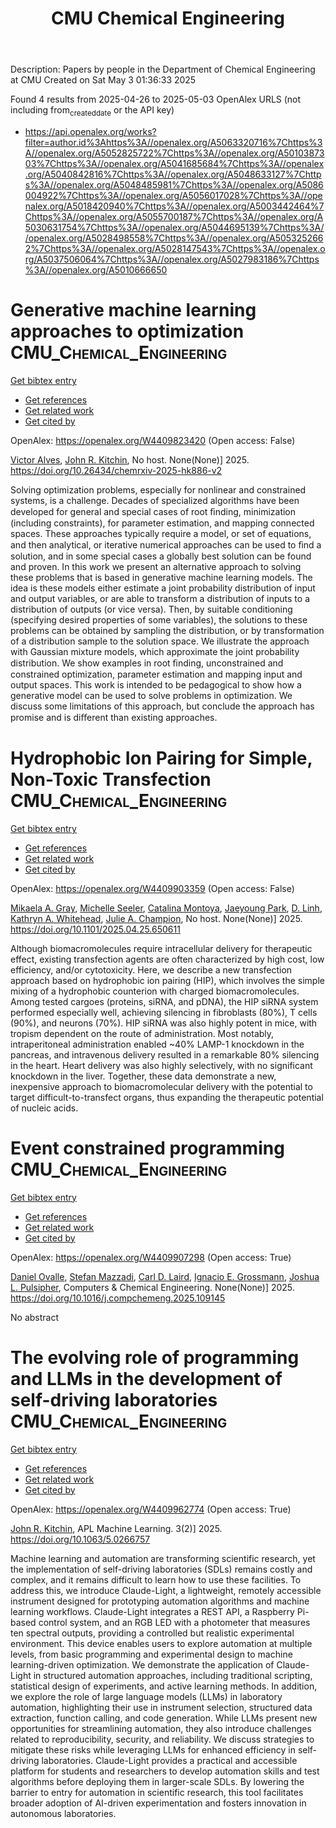 #+TITLE: CMU Chemical Engineering
Description: Papers by people in the Department of Chemical Engineering at CMU
Created on Sat May  3 01:36:33 2025

Found 4 results from 2025-04-26 to 2025-05-03
OpenAlex URLS (not including from_created_date or the API key)
- [[https://api.openalex.org/works?filter=author.id%3Ahttps%3A//openalex.org/A5063320716%7Chttps%3A//openalex.org/A5052825722%7Chttps%3A//openalex.org/A5010387303%7Chttps%3A//openalex.org/A5041685684%7Chttps%3A//openalex.org/A5040842816%7Chttps%3A//openalex.org/A5048633127%7Chttps%3A//openalex.org/A5048485981%7Chttps%3A//openalex.org/A5086004922%7Chttps%3A//openalex.org/A5056017028%7Chttps%3A//openalex.org/A5018420940%7Chttps%3A//openalex.org/A5003442464%7Chttps%3A//openalex.org/A5055700187%7Chttps%3A//openalex.org/A5030631754%7Chttps%3A//openalex.org/A5044695139%7Chttps%3A//openalex.org/A5028498558%7Chttps%3A//openalex.org/A5053252662%7Chttps%3A//openalex.org/A5028147543%7Chttps%3A//openalex.org/A5037506064%7Chttps%3A//openalex.org/A5027983186%7Chttps%3A//openalex.org/A5010666650]]

* Generative machine learning approaches to optimization  :CMU_Chemical_Engineering:
:PROPERTIES:
:UUID: https://openalex.org/W4409823420
:TOPICS: Advanced Data Processing Techniques
:PUBLICATION_DATE: 2025-04-25
:END:    
    
[[elisp:(doi-add-bibtex-entry "https://doi.org/10.26434/chemrxiv-2025-hk886-v2")][Get bibtex entry]] 

- [[elisp:(progn (xref--push-markers (current-buffer) (point)) (oa--referenced-works "https://openalex.org/W4409823420"))][Get references]]
- [[elisp:(progn (xref--push-markers (current-buffer) (point)) (oa--related-works "https://openalex.org/W4409823420"))][Get related work]]
- [[elisp:(progn (xref--push-markers (current-buffer) (point)) (oa--cited-by-works "https://openalex.org/W4409823420"))][Get cited by]]

OpenAlex: https://openalex.org/W4409823420 (Open access: False)
    
[[https://openalex.org/A5033439256][Victor Alves]], [[https://openalex.org/A5003442464][John R. Kitchin]], No host. None(None)] 2025. https://doi.org/10.26434/chemrxiv-2025-hk886-v2 
     
Solving optimization problems, especially for nonlinear and constrained systems, is a challenge. Decades of specialized algorithms have been developed for general and special cases of root ﬁnding, minimization (including constraints), for parameter estimation, and mapping connected spaces. These approaches typically require a model, or set of equations, and then analytical, or iterative numerical approaches can be used to ﬁnd a solution, and in some special cases a globally best solution can be found and proven. In this work we present an alternative approach to solving these problems that is based in generative machine learning models. The idea is these models either estimate a joint probability distribution of input and output variables, or are able to transform a distribution of inputs to a distribution of outputs (or vice versa). Then, by suitable conditioning (specifying desired properties of some variables), the solutions to these problems can be obtained by sampling the distribution, or by transformation of a distribution sample to the solution space. We illustrate the approach with Gaussian mixture models, which approximate the joint probability distribution. We show examples in root ﬁnding, unconstrained and constrained optimization, parameter estimation and mapping input and output spaces. This work is intended to be pedagogical to show how a generative model can be used to solve problems in optimization. We discuss some limitations of this approach, but conclude the approach has promise and is diﬀerent than existing approaches.    

    

* Hydrophobic Ion Pairing for Simple, Non-Toxic Transfection  :CMU_Chemical_Engineering:
:PROPERTIES:
:UUID: https://openalex.org/W4409903359
:TOPICS: RNA Interference and Gene Delivery
:PUBLICATION_DATE: 2025-04-28
:END:    
    
[[elisp:(doi-add-bibtex-entry "https://doi.org/10.1101/2025.04.25.650611")][Get bibtex entry]] 

- [[elisp:(progn (xref--push-markers (current-buffer) (point)) (oa--referenced-works "https://openalex.org/W4409903359"))][Get references]]
- [[elisp:(progn (xref--push-markers (current-buffer) (point)) (oa--related-works "https://openalex.org/W4409903359"))][Get related work]]
- [[elisp:(progn (xref--push-markers (current-buffer) (point)) (oa--cited-by-works "https://openalex.org/W4409903359"))][Get cited by]]

OpenAlex: https://openalex.org/W4409903359 (Open access: False)
    
[[https://openalex.org/A5026863228][Mikaela A. Gray]], [[https://openalex.org/A5094043004][Michelle Seeler]], [[https://openalex.org/A5068381010][Catalina Montoya]], [[https://openalex.org/A5060132590][Jaeyoung Park]], [[https://openalex.org/A5055570461][D. Linh]], [[https://openalex.org/A5010666650][Kathryn A. Whitehead]], [[https://openalex.org/A5038617325][Julie A. Champion]], No host. None(None)] 2025. https://doi.org/10.1101/2025.04.25.650611 
     
Although biomacromolecules require intracellular delivery for therapeutic effect, existing transfection agents are often characterized by high cost, low efficiency, and/or cytotoxicity. Here, we describe a new transfection approach based on hydrophobic ion pairing (HIP), which involves the simple mixing of a hydrophobic counterion with charged biomacromolecules. Among tested cargoes (proteins, siRNA, and pDNA), the HIP siRNA system performed especially well, achieving silencing in fibroblasts (80%), T cells (90%), and neurons (70%). HIP siRNA was also highly potent in mice, with tropism dependent on the route of administration. Most notably, intraperitoneal administration enabled ~40% LAMP-1 knockdown in the pancreas, and intravenous delivery resulted in a remarkable 80% silencing in the heart. Heart delivery was also highly selectively, with no significant knockdown in the liver. Together, these data demonstrate a new, inexpensive approach to biomacromolecular delivery with the potential to target difficult-to-transfect organs, thus expanding the therapeutic potential of nucleic acids.    

    

* Event constrained programming  :CMU_Chemical_Engineering:
:PROPERTIES:
:UUID: https://openalex.org/W4409907298
:TOPICS: Advanced Control Systems Optimization, Simulation Techniques and Applications, Risk and Portfolio Optimization
:PUBLICATION_DATE: 2025-04-01
:END:    
    
[[elisp:(doi-add-bibtex-entry "https://doi.org/10.1016/j.compchemeng.2025.109145")][Get bibtex entry]] 

- [[elisp:(progn (xref--push-markers (current-buffer) (point)) (oa--referenced-works "https://openalex.org/W4409907298"))][Get references]]
- [[elisp:(progn (xref--push-markers (current-buffer) (point)) (oa--related-works "https://openalex.org/W4409907298"))][Get related work]]
- [[elisp:(progn (xref--push-markers (current-buffer) (point)) (oa--cited-by-works "https://openalex.org/W4409907298"))][Get cited by]]

OpenAlex: https://openalex.org/W4409907298 (Open access: True)
    
[[https://openalex.org/A5067396423][Daniel Ovalle]], [[https://openalex.org/A5117368934][Stefan Mazzadi]], [[https://openalex.org/A5030631754][Carl D. Laird]], [[https://openalex.org/A5056017028][Ignacio E. Grossmann]], [[https://openalex.org/A5036452308][Joshua L. Pulsipher]], Computers & Chemical Engineering. None(None)] 2025. https://doi.org/10.1016/j.compchemeng.2025.109145 
     
No abstract    

    

* The evolving role of programming and LLMs in the development of self-driving laboratories  :CMU_Chemical_Engineering:
:PROPERTIES:
:UUID: https://openalex.org/W4409962774
:TOPICS: Scientific Computing and Data Management, Distributed and Parallel Computing Systems, Genetics, Bioinformatics, and Biomedical Research
:PUBLICATION_DATE: 2025-04-30
:END:    
    
[[elisp:(doi-add-bibtex-entry "https://doi.org/10.1063/5.0266757")][Get bibtex entry]] 

- [[elisp:(progn (xref--push-markers (current-buffer) (point)) (oa--referenced-works "https://openalex.org/W4409962774"))][Get references]]
- [[elisp:(progn (xref--push-markers (current-buffer) (point)) (oa--related-works "https://openalex.org/W4409962774"))][Get related work]]
- [[elisp:(progn (xref--push-markers (current-buffer) (point)) (oa--cited-by-works "https://openalex.org/W4409962774"))][Get cited by]]

OpenAlex: https://openalex.org/W4409962774 (Open access: True)
    
[[https://openalex.org/A5003442464][John R. Kitchin]], APL Machine Learning. 3(2)] 2025. https://doi.org/10.1063/5.0266757 
     
Machine learning and automation are transforming scientific research, yet the implementation of self-driving laboratories (SDLs) remains costly and complex, and it remains difficult to learn how to use these facilities. To address this, we introduce Claude-Light, a lightweight, remotely accessible instrument designed for prototyping automation algorithms and machine learning workflows. Claude-Light integrates a REST API, a Raspberry Pi-based control system, and an RGB LED with a photometer that measures ten spectral outputs, providing a controlled but realistic experimental environment. This device enables users to explore automation at multiple levels, from basic programming and experimental design to machine learning-driven optimization. We demonstrate the application of Claude-Light in structured automation approaches, including traditional scripting, statistical design of experiments, and active learning methods. In addition, we explore the role of large language models (LLMs) in laboratory automation, highlighting their use in instrument selection, structured data extraction, function calling, and code generation. While LLMs present new opportunities for streamlining automation, they also introduce challenges related to reproducibility, security, and reliability. We discuss strategies to mitigate these risks while leveraging LLMs for enhanced efficiency in self-driving laboratories. Claude-Light provides a practical and accessible platform for students and researchers to develop automation skills and test algorithms before deploying them in larger-scale SDLs. By lowering the barrier to entry for automation in scientific research, this tool facilitates broader adoption of AI-driven experimentation and fosters innovation in autonomous laboratories.    

    
